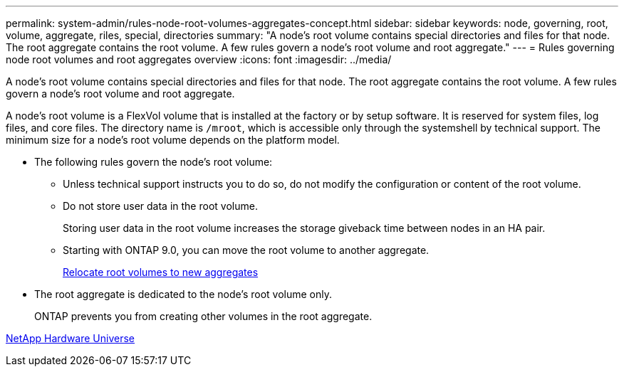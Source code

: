---
permalink: system-admin/rules-node-root-volumes-aggregates-concept.html
sidebar: sidebar
keywords: node, governing, root, volume, aggregate, riles, special, directories
summary: "A node’s root volume contains special directories and files for that node. The root aggregate contains the root volume. A few rules govern a node’s root volume and root aggregate."
---
= Rules governing node root volumes and root aggregates overview
:icons: font
:imagesdir: ../media/

[.lead]
A node's root volume contains special directories and files for that node. The root aggregate contains the root volume. A few rules govern a node's root volume and root aggregate.

A node's root volume is a FlexVol volume that is installed at the factory or by setup software. It is reserved for system files, log files, and core files. The directory name is `/mroot`, which is accessible only through the systemshell by technical support. The minimum size for a node's root volume depends on the platform model.

* The following rules govern the node's root volume:
 ** Unless technical support instructs you to do so, do not modify the configuration or content of the root volume.
 ** Do not store user data in the root volume.
+
Storing user data in the root volume increases the storage giveback time between nodes in an HA pair.

 ** Starting with ONTAP 9.0, you can move the root volume to another aggregate.
+
xref:relocate-root-volumes-new-aggregates-task.adoc[Relocate root volumes to new aggregates]
* The root aggregate is dedicated to the node's root volume only.
+
ONTAP prevents you from creating other volumes in the root aggregate.

https://hwu.netapp.com[NetApp Hardware Universe]
